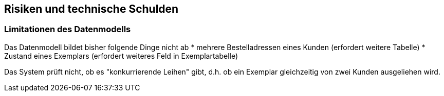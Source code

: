 ifndef::imagesdir[:imagesdir: ../images]

[[section-technical-risks]]
== Risiken und technische Schulden

=== Limitationen des Datenmodells

Das Datenmodell bildet bisher folgende Dinge nicht ab 
* mehrere Bestelladressen eines Kunden (erfordert weitere Tabelle)
* Zustand eines Exemplars (erfordert weiteres Feld in Exemplartabelle)

Das System prüft nicht, ob es "konkurrierende Leihen" gibt, d.h. ob ein Exemplar gleichzeitig von zwei Kunden ausgeliehen wird.

ifdef::arc42help[]
[role="arc42help"]
****
.Inhalt
Eine nach Prioritäten geordnete Liste der erkannten Architekturrisiken und/oder technischen Schulden.

.Motivation
"Risikomanagement ist Projektmanagement für Erwachsene."
-- Tim Lister, Atlantic Systems Guild

Unter diesem Motto sollten Sie Architekturrisiken und/oder technische Schulden gezielt ermitteln, bewerten und Ihren Management-Stakeholdern (z.B. Projektleitung, Product-Owner) transparent machen.

.Form
Liste oder Tabelle von Risiken und/oder technischen Schulden, eventuell mit vorgeschlagenen Maßnahmen zur Risikovermeidung, Risikominimierung oder dem Abbau der technischen Schulden.


.Weiterführende Informationen

Siehe https://docs.arc42.org/section-11/[Risiken und technische Schulden] in der online-Dokumentation (auf Englisch!).
****
endif::arc42help[]
